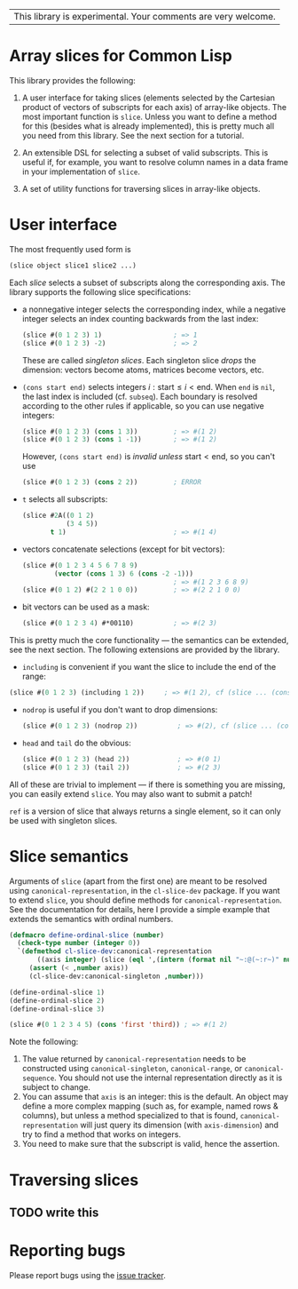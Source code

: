 | This library is experimental.  Your comments are very welcome. |


* Array slices for Common Lisp

This library provides the following:

1. A user interface for taking slices (elements selected by the Cartesian product of vectors of subscripts for each axis) of array-like objects.  The most important function is =slice=.  Unless you want to define a method for this (besides what is already implemented), this is pretty much all you need from this library.  See the next section for a tutorial.

2. An extensible DSL for selecting a subset of valid subscripts.  This is useful if, for example, you want to resolve column names in a data frame in your implementation of =slice=.

3. A set of utility functions for traversing slices in array-like objects.


* User interface

The most frequently used form is
#+BEGIN_SRC lisp
(slice object slice1 slice2 ...)
#+END_SRC
Each /slice/ selects a subset of subscripts along the corresponding axis.  The library supports the following slice specifications:

- a nonnegative integer selects the corresponding index, while a negative integer selects an index counting backwards from the last index:
  #+BEGIN_SRC lisp
  (slice #(0 1 2 3) 1)                  ; => 1  
  (slice #(0 1 2 3) -2)                 ; => 2    
  #+END_SRC
  These are called /singleton slices/.  Each singleton slice /drops/ the dimension: vectors become atoms, matrices become vectors, etc.

- =(cons start end)= selects integers $i: \text{start} \leq i < \text{end}$.  When =end= is =nil=, the last index is included (cf. =subseq=).  Each boundary is resolved according to the other rules if applicable, so you can use negative integers:
  #+BEGIN_SRC lisp
  (slice #(0 1 2 3) (cons 1 3))         ; => #(1 2)
  (slice #(0 1 2 3) (cons 1 -1))        ; => #(1 2)
  #+END_SRC
  However, =(cons start end)= is /invalid unless/ $\text{start} < \text{end}$, so you can't use
  #+BEGIN_SRC lisp
  (slice #(0 1 2 3) (cons 2 2))         ; ERROR
  #+END_SRC

- =t= selects all subscripts:
  #+BEGIN_SRC lisp
  (slice #2A((0 1 2)
             (3 4 5))
         t 1)                           ; => #(1 4)
  #+END_SRC

- vectors concatenate selections (except for bit vectors):
  #+BEGIN_SRC lisp
  (slice #(0 1 2 3 4 5 6 7 8 9)
          (vector (cons 1 3) 6 (cons -2 -1)))
                                        ; => #(1 2 3 6 8 9)
  (slice #(0 1 2) #(2 2 1 0 0))         ; => #(2 2 1 0 0)
  #+END_SRC

- bit vectors can be used as a mask:
  #+BEGIN_SRC lisp
  (slice #(0 1 2 3 4) #*00110)          ; => #(2 3)
  #+END_SRC

This is pretty much the core functionality --- the semantics can be extended, see the next section.  The following extensions are provided by the library.

- =including= is convenient if you want the slice to include the end of the range:
#+BEGIN_SRC lisp
(slice #(0 1 2 3) (including 1 2))     ; => #(1 2), cf (slice ... (cons 1 3))
#+END_SRC

- =nodrop= is useful if you don't want to drop dimensions:
  #+BEGIN_SRC lisp
  (slice #(0 1 2 3) (nodrop 2))          ; => #(2), cf (slice ... (cons 2 3))
  #+END_SRC

- =head= and =tail= do the obvious:
  #+BEGIN_SRC lisp
  (slice #(0 1 2 3) (head 2))            ; => #(0 1)
  (slice #(0 1 2 3) (tail 2))            ; => #(2 3)
  #+END_SRC

All of these are trivial to implement --- if there is something you are missing, you can easily extend =slice=.  You may also want to submit a patch!

=ref= is a version of slice that always returns a single element, so it can only be used with singleton slices.


* Slice semantics

Arguments of =slice= (apart from the first one) are meant to be resolved using =canonical-representation=, in the =cl-slice-dev= package.  If you want to extend =slice=, you should define methods for =canonical-representation=.  See the documentation for details, here I provide a simple example that extends the semantics with ordinal numbers.

#+BEGIN_SRC lisp
(defmacro define-ordinal-slice (number)
  (check-type number (integer 0))
  `(defmethod cl-slice-dev:canonical-representation
       ((axis integer) (slice (eql ',(intern (format nil "~:@(~:r~)" number)))))
     (assert (< ,number axis))
     (cl-slice-dev:canonical-singleton ,number)))

(define-ordinal-slice 1)
(define-ordinal-slice 2)
(define-ordinal-slice 3)

(slice #(0 1 2 3 4 5) (cons 'first 'third)) ; => #(1 2)
#+END_SRC

Note the following:
1. The value returned by =canonical-representation= needs to be constructed using =canonical-singleton=, =canonical-range=, or =canonical-sequence=.  You should not use the internal representation directly as it is subject to change.
2. You can assume that =axis= is an integer: this is the default.  An object may define a more complex mapping (such as, for example, named rows & columns), but unless a method specialized to that is found, =canonical-representation= will just query its dimension (with =axis-dimension=) and try to find a method that works on integers.
3. You need to make sure that the subscript is valid, hence the assertion.


* Traversing slices

** TODO write this

* Reporting bugs

Please report bugs using the [[https://github.com/tpapp/cl-slice/issues][issue tracker]].
